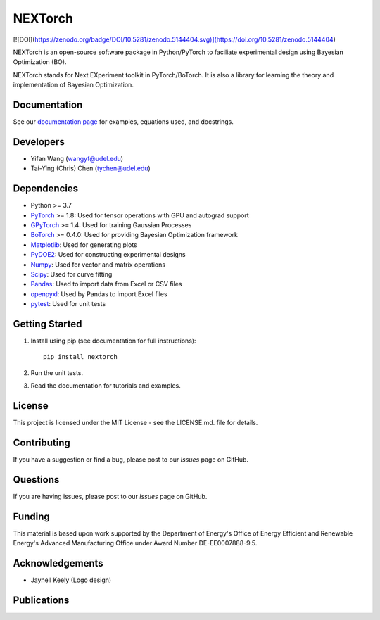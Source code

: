 =========
NEXTorch
=========

[![DOI](https://zenodo.org/badge/DOI/10.5281/zenodo.5144404.svg)](https://doi.org/10.5281/zenodo.5144404)


NEXTorch is an open-source software package in Python/PyTorch to faciliate 
experimental design using Bayesian Optimization (BO). 

NEXTorch stands for Next EXperiment toolkit in PyTorch/BoTorch. 
It is also a library for learning the theory and implementation of Bayesian Optimization.


.. image:: https://github.com/VlachosGroup/nextorch/blob/62b6163d65d2b49fdb8f6d3485af3222f4409500/docs/source/logos/nextorch_logo_doc.png
   :target: https://nextorch.readthedocs.io/en/latest/

Documentation
-------------

See our `documentation page`_ for examples, equations used, and docstrings.


Developers
----------

-  Yifan Wang (wangyf@udel.edu)
-  Tai-Ying (Chris) Chen (tychen@udel.edu)

Dependencies
------------

-  Python >= 3.7
-  `PyTorch`_ >= 1.8: Used for tensor operations with GPU and autograd support
-  `GPyTorch`_ >= 1.4: Used for training Gaussian Processes
-  `BoTorch`_ >= 0.4.0: Used for providing Bayesian Optimization framework
-  `Matplotlib`_: Used for generating plots
-  `PyDOE2`_: Used for constructing experimental designs
-  `Numpy`_: Used for vector and matrix operations
-  `Scipy`_: Used for curve fitting
-  `Pandas`_: Used to import data from Excel or CSV files
-  `openpyxl`_: Used by Pandas to import Excel files
-  `pytest`_: Used for unit tests


.. _documentation page: https://nextorch.readthedocs.io/en/latest/
.. _PyTorch: https://pytorch.org/
.. _GPyTorch: https://gpytorch.ai/ 
.. _BoTorch: https://botorch.org/
.. _Matplotlib: https://matplotlib.org/
.. _pyDOE2: https://pythonhosted.org/pyDOE/
.. _Numpy: http://www.numpy.org/
.. _Scipy: https://www.scipy.org/
.. _Pandas: https://pandas.pydata.org/
.. _openpyxl: https://openpyxl.readthedocs.io/en/stable/
.. _pytest: https://docs.pytest.org/en/stable/



Getting Started
---------------

1. Install using pip (see documentation for full instructions)::

    pip install nextorch

2. Run the unit tests.

3. Read the documentation for tutorials and examples.


License
-------

This project is licensed under the MIT License - see the LICENSE.md.
file for details.


Contributing
------------

If you have a suggestion or find a bug, please post to our `Issues` page on GitHub. 

Questions
---------

If you are having issues, please post to our `Issues` page on GitHub.

Funding
-------

This material is based upon work supported by the Department of Energy's Office 
of Energy Efficient and Renewable Energy's Advanced Manufacturing Office under 
Award Number DE-EE0007888-9.5.

Acknowledgements
------------------

-  Jaynell Keely (Logo design)
  

Publications
------------

